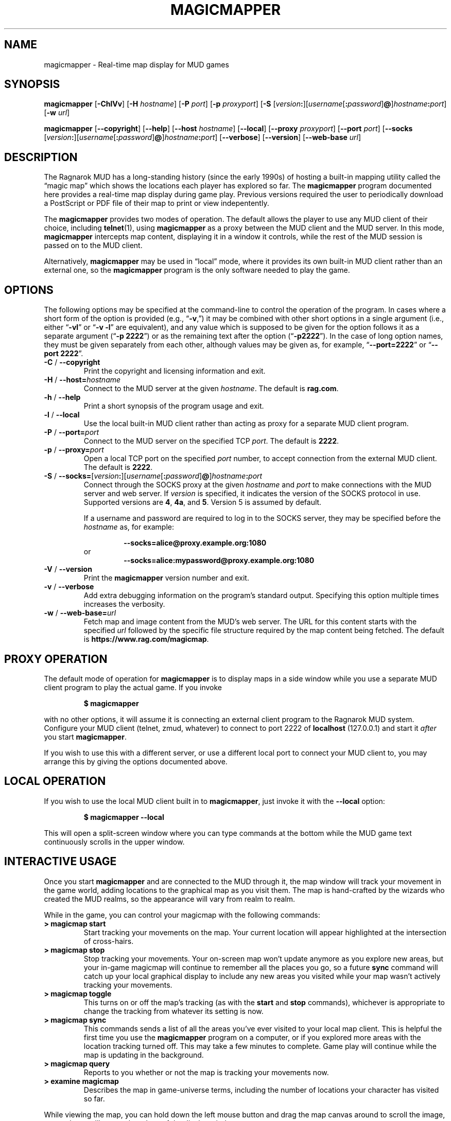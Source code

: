 .TH MAGICMAPPER 6 "Magic Mapper" "Ragnarok MUD"
'\"
'\" RAGNAROK MAGIC MAPPER DOCUMENTATION:
'\" $Header$
'\"
.\" Copyright (c) 2020 by Steven L. Willoughby, Aloha, Oregon, USA.
.\" All Rights Reserved.  
'\" Licensed under the terms of the BSD 3-clause license.
'\"
'\" Based on earlier code from the Ragnarok MudShell (MSH) client,
'\" Copyright (c) 1993, 2000, 2001, 2002, 2003, 2010, 2012, 2018 by 
'\" Steven L. Willoughby, Aloha, Oregon, USA.  All Rights Reserved.  
'\"
'\" This product is provided for educational, experimental or personal
'\" interest use, in accordance with the terms and conditions of the
'\" aforementioned license agreement, ON AN "AS IS" BASIS AND WITHOUT
'\" WARRANTY, EITHER EXPRESS OR IMPLIED, INCLUDING, WITHOUT LIMITATION,
'\" THE WARRANTIES OF NON-INFRINGEMENT, MERCHANTABILITY OR FITNESS FOR A
'\" PARTICULAR PURPOSE. THE ENTIRE RISK AS TO THE QUALITY OF THE ORIGINAL
'\" WORK IS WITH YOU.  (See the license agreement for full details,
'\" including disclaimer of warranty and limitation of liability.)
'\"
'\" Under no curcumstances is this product intended to be used where the
'\" safety of any person, animal, or property depends upon, or is at
'\" risk of any kind from, the correct operation of this software.
'\"
.SH NAME
magicmapper \- Real-time map display for MUD games
.SH SYNOPSIS
.B magicmapper
.RB [ \-ChlVv ]
.RB [ \-H
.IR hostname ]
.RB [ \-P
.IR port ]
.RB [ \-p
.IR proxyport ]
.RB [ \-S
.RI [ version\fB:\fP ][ username [\fB:\fP password ]\fB@\fP] hostname\fB:\fPport ]
.RB [ \-w
.IR url ]
.LP
.B magicmapper
.RB [ \-\-copyright ]
.RB [ \-\-help ]
.RB [ \-\-host
.IR hostname ]
.RB [ \-\-local ]
.RB [ \-\-proxy
.IR proxyport ]
.RB [ \-\-port
.IR port ]
.RB [ \-\-socks
.RI [ version\fB:\fP ][ username [\fB:\fP password ]\fB@\fP] hostname\fB:\fPport ]
.RB [ \-\-verbose ]
.RB [ \-\-version ]
.RB [ \-\-web\-base 
.IR url ]
.SH DESCRIPTION
.LP
The Ragnarok MUD has a long-standing history (since the early 1990s) of hosting a built-in
mapping utility called the \*(lqmagic map\*(rq which shows the locations each player has
explored so far. The
.B magicmapper
program documented here provides a real-time map display during game play. Previous
versions required the user to periodically download a PostScript or PDF file of their
map to print or view indepentently.
.LP
The
.B magicmapper
provides two modes of operation. The default allows the player to use any MUD client
of their choice, including
.BR telnet (1),
using
.B magicmapper
as a proxy between the MUD client and the MUD server. In this mode,
.B magicmapper
intercepts map content, displaying it in a window it controls, while the rest of the
MUD session is passed on to the MUD client.
.LP
Alternatively,
.B magicmapper
may be used in \*(lqlocal\*(rq mode, where it provides its own built-in MUD client rather than an external one,
so the
.B magicmapper
program is the only software needed to play the game.
.SH OPTIONS
.LP
The following options may be specified at the command-line to control the
operation of the program.  In cases where a short form of the option
is provided (e.g., 
.RB \*(lq \-v ,\*(rq)
it may be combined with other short options in a single argument (i.e.,
either
.RB \*(lq \-vl \*(rq
or
.RB \*(lq \-v
.BR \-l \*(rq
are equivalent), and any value which is supposed to be given for the
option follows it as a separate argument
.RB (\*(lq \-p
.BR 2222 \*(rq)
or as the remaining text after the option
.RB (\*(lq \-p2222 \*(rq).
In the case of long option names, they must be given separately from 
each other, although values may be given as, for example,
.RB \*(lq \-\-port=2222 \*(rq
or
.RB \*(lq \-\-port
.BR 2222 \*(rq.
.TP
.BR \-C " / " \-\-copyright
Print the copyright and licensing information and exit.
.TP
.BR \-H " / " \-\-host=\fIhostname\fP
Connect to the MUD server at the given
.IR hostname .
The default is
.BR rag.com .
.TP
.BR \-h " / " \-\-help
Print a short synopsis of the program usage and exit.
.TP
.BR \-l " / " \-\-local
Use the local built-in MUD client rather than acting as proxy for a separate MUD client program.
.TP
.BR \-P " / " \-\-port=\fIport\fP
Connect to the MUD server on the specified TCP
.IR port .
The default is
.BR 2222 .
.TP
.BR \-p " / " \-\-proxy=\fIport\fP
Open a local TCP port on the specified 
.I port
number, to accept connection from the external MUD client. The default is
.BR 2222 .
.TP
.BI "\-S \fR/\fP \-\-socks=" \fR[\fPversion : \fR][\fPusername\fR[\fP : password\fR]\fP @\fR]\fP hostname : port
Connect through the SOCKS proxy at the given
.I hostname
and
.I port
to make connections with the MUD server and web server. If
.I version
is specified, it indicates the version of the SOCKS protocol in use.
Supported versions are
.BR 4 ,
.BR 4a ,
and
.BR 5 .
Version 5 is assumed by default.
.RS
.LP
If a username and password are required to log in to the SOCKS server,
they may be specified before the
.I hostname
as, for example:
.RS
.LP
.B "\-\-socks=alice@proxy.example.org:1080"
.RE
or
.RS
.B "\-\-socks=alice:mypassword@proxy.example.org:1080"
.RE
.RE
.TP
.BR \-V " / " \-\-version
Print the
.B magicmapper
version number and exit.
.TP
.BR \-v " / " \-\-verbose
Add extra debugging information on the program's standard output. Specifying this option
multiple times increases the verbosity.
.TP
.BR \-w " / " \-\-web\-base=\fIurl\fP
Fetch map and image content from the MUD's web server. The URL for this content starts with
the specified
.I url
followed by the specific file structure required by the map content being fetched.
The default is
.BR https://www.rag.com/magicmap .
.SH "PROXY OPERATION"
.LP
The default mode of operation for
.B magicmapper
is to display maps in a side window while you use a separate MUD client program
to play the actual game. If you invoke
.RS
.LP
.B "$ magicmapper"
.RE
.LP
with no other options, it will assume it is connecting an external client program to the Ragnarok MUD
system. Configure your MUD client (telnet, zmud, whatever) to connect to port 2222 of
.B localhost
(127.0.0.1) and start it
.I after
you start
.BR magicmapper .
.LP
If you wish to use this with a different server, or use a different local port to connect
your MUD client to, you may arrange this by giving the options documented above.
.SH "LOCAL OPERATION"
.LP
If you wish to use the local MUD client built in to
.BR magicmapper ,
just invoke it with the 
.B \-\-local
option:
.RS
.LP
.B "$ magicmapper \-\-local"
.RE
.LP
This will open a split-screen window where you can type commands at the bottom while the MUD
game text continuously scrolls in the upper window.
.SH "INTERACTIVE USAGE"
.LP
Once you start
.B magicmapper
and are connected to the MUD through it, the map window will track your
movement in the game world, adding locations to the graphical map as you
visit them. The map is hand-crafted by the wizards who created the MUD realms,
so the appearance will vary from realm to realm.
.LP
While in the game, you can control your magicmap with the following 
commands:
.TP
.B "> magicmap start"
Start tracking your movements on the map. Your current location will appear
highlighted at the intersection of cross-hairs.
.TP
.B "> magicmap stop"
Stop tracking your movements. Your on-screen map won't update anymore as you
explore new areas, but your in-game magicmap will continue to remember all the
places you go, so a future
.B sync
command will catch up your local graphical display to include any new areas
you visited while your map wasn't actively tracking your movements.
.TP
.B "> magicmap toggle"
This turns on or off the map's tracking (as with the
.B start
and
.B stop
commands), whichever is appropriate to change the tracking from whatever its
setting is now.
.TP
.B "> magicmap sync"
This commands sends a list of all the areas you've ever visited to your local
map client. This is helpful the first time you use the
.B magicmapper
program on a computer, or if you explored more areas with the location tracking
turned off. This may take a few minutes to complete. Game play will continue
while the map is updating in the background.
.TP
.B "> magicmap query"
Reports to you whether or not the map is tracking your movements now.
.TP
.B "> examine magicmap"
Describes the map in game-universe terms, including the number of locations
your character has visited so far.
.LP
While viewing the map, you can hold down the left mouse button and drag the
map canvas around to scroll the image, or use the scrollbars on the edges of the
display window.
.LP
The 
.I "view > zoom"
menu options and keys
.IR ^+ ,
.IR ^\- ,
and
.IR ^0
can be used to zoom in, zoom out, and restore original zoom level.
.LP
The map will automatically display the map page containing your current
location, but you can manually flip forward and back in the map's pages
by pressing the
.I PgUp
and 
.I PgDn
keys.
.SH "SEE ALSO"
.LP
.BR magicmap (5).
.SH VERSION
.LP
This document describes version 6 (V6) of the Ragnarok Magic Map system.  The
version numbers of the various public tools are kept in sync with this major
revision number.  The tool version referenced here is 6.0.
.SH HISTORY
.LP
The
.B magicmapper
command first appeared in version 6.0.
.SH AUTHORS
.LP
The magicmapper was originally created by Klive of Ragnarok, then subsequently
rewritten and enhanced by Fizban, with help from Polyone.
.SH NOTES
.LP
*Names of third-party products are the property of, and may be trademarks or registered
trademarks belonging to, their respective owners.
